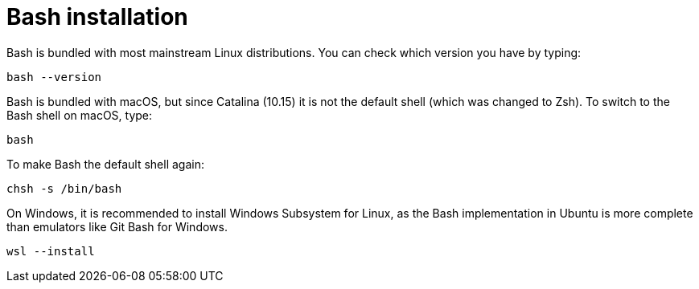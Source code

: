 = Bash installation

Bash is bundled with most mainstream Linux distributions. You can check which version you have by typing:

----
bash --version
----

Bash is bundled with macOS, but since Catalina (10.15) it is not the default shell (which was changed to Zsh). To switch to the Bash shell on macOS, type:

----
bash
----

To make Bash the default shell again:

----
chsh -s /bin/bash
----

On Windows, it is recommended to install Windows Subsystem for Linux, as the Bash implementation in Ubuntu is more complete than emulators like Git Bash for Windows.

----
wsl --install
----
